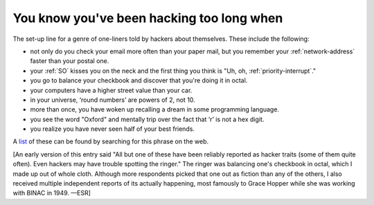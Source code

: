 .. _You-know-you-ve-been-hacking-too-long-when:

============================================================
You know you've been hacking too long when
============================================================

The set-up line for a genre of one-liners told by hackers about themselves.
These include the following:

- not only do you check your email more often than your paper mail, but you remember your :ref:`network-address` faster than your postal one.

- your :ref:`SO` kisses you on the neck and the first thing you think is "Uh, oh, :ref:`priority-interrupt`\."

- you go to balance your checkbook and discover that you're doing it in octal.

- your computers have a higher street value than your car.

- in your universe, ‘round numbers’ are powers of 2, not 10.

- more than once, you have woken up recalling a dream in some programming language.

- you see the word "Oxford" and mentally trip over the fact that ‘r’ is not a hex digit.

- you realize you have never seen half of your best friends.

A `list <http://albrecht.ecn.purdue.edu/~taylor/humor/hack.html>`_\  of these can be found by searching for this phrase on the web.

[An early version of this entry said "All but one of these have been reliably reported as hacker traits (some of them quite often).
Even hackers may have trouble spotting the ringer."
The ringer was balancing one's checkbook in octal, which I made up out of whole cloth.
Although more respondents picked that one out as fiction than any of the others, I also received multiple independent reports of its actually happening, most famously to Grace Hopper while she was working with BINAC in 1949.
—ESR]

